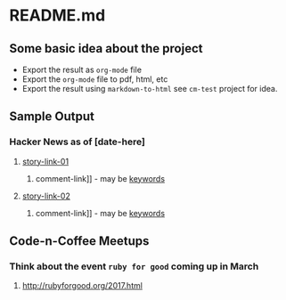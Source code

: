 * README.md

** Some basic idea about the project

 - Export the result as =org-mode= file
 - Export the =org-mode= file to pdf, html, etc
 - Export the result using =markdown-to-html= see =cm-test= project for idea.
** Sample Output
*** Hacker News as of [date-here]
**** [[http://some-link.org/][story-link-01]]
****** comment-link]] - may be [[http://keywords.org][keywords]]
**** [[http://some-link.org/][story-link-02]]
****** comment-link]] - may be [[http://keywords.org][keywords]]

** Code-n-Coffee Meetups

*** Think about the event =ruby for good= coming up in March

**** [[http://rubyforgood.org/2017.html]]
